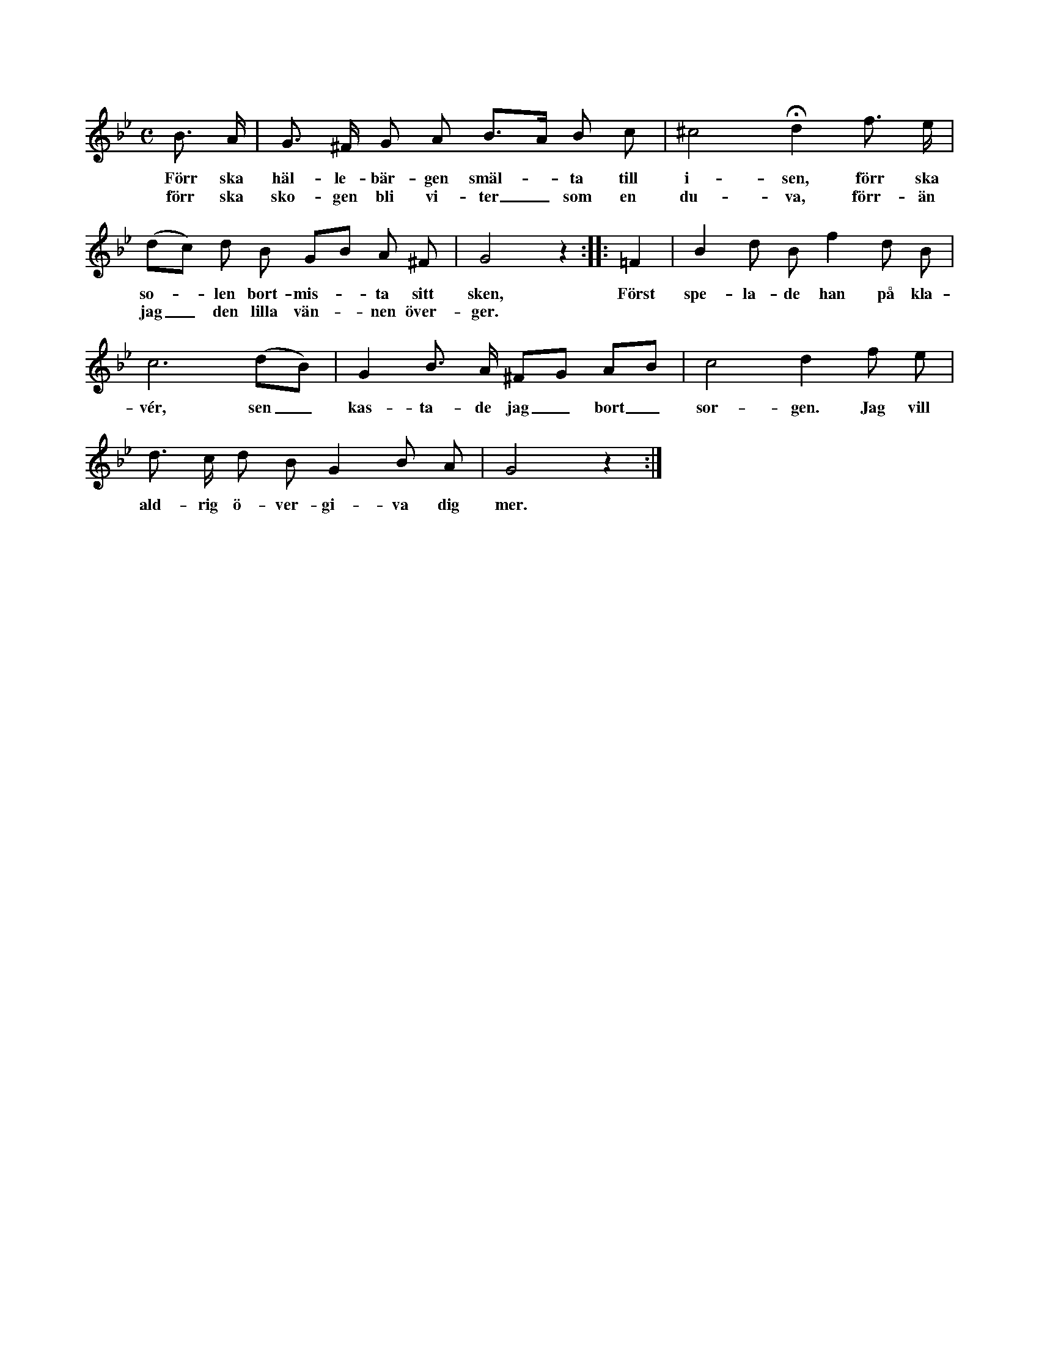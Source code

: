 X:94
T:
S:Upptecknad efter Helena Mårtensson, Flors i Burs.
M:C
L:1/8
K:Gm
B> A|G> ^F G A B>A B c|^c4 Hd2 f> e|
w:Förr ska häl-le-bär-gen smäl--ta till i-sen, förr ska
w:förr ska sko-gen bli vi-ter_ som en du-va, förr-än
(dc) d B GB A ^F|G4 z2::=F2|B2 d B f2 d B|
w:so--len bort-mis--ta sitt sken, Först spe-la-de han på kla-
w:jag_ den lilla vän--nen över-ger.
c6 (dB)|G2 B> A ^FG AB|c4 d2 f e|
w:vér, sen_ kas-ta-de jag_ bort_ sor-gen. Jag vill
d> c d B G2 B A|G4 z2:|
w:ald-rig ö-ver-gi-va dig mer.
